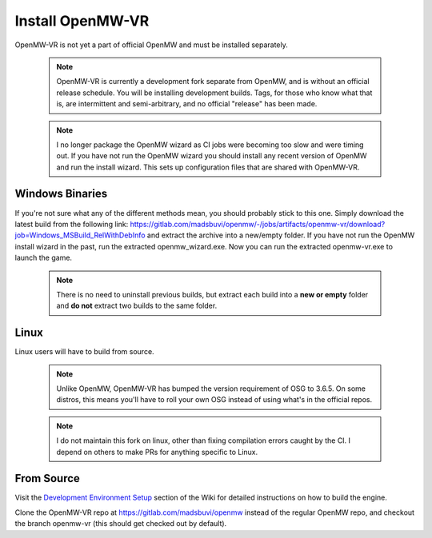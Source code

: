 =================
Install OpenMW-VR
=================

OpenMW-VR is not yet a part of official OpenMW and must be installed separately.

	.. note::
		OpenMW-VR is currently a development fork separate from OpenMW, and is without
		an official release schedule. You will be installing development builds. Tags,
		for those who know what that is, are intermittent and semi-arbitrary, and no
		official "release" has been made.

	.. note::
		I no longer package the OpenMW wizard as CI jobs were becoming too slow and were
		timing out. If you have not run the OpenMW wizard you should install any recent 
		version of OpenMW and run the install wizard. This sets up configuration files
		that are shared with OpenMW-VR.

Windows Binaries
================

If you're not sure what any of the different methods mean, you should probably stick to this one.
Simply download the latest build from the following link:
`https://gitlab.com/madsbuvi/openmw/-/jobs/artifacts/openmw-vr/download?job=Windows_MSBuild_RelWithDebInfo <https://gitlab.com/madsbuvi/openmw/-/jobs/artifacts/openmw-vr/download?job=Windows_MSBuild_RelWithDebInfo>`_
and extract the archive into a new/empty folder. If you have not run the OpenMW install wizard in the past, run the extracted openmw_wizard.exe. Now you can run the extracted openmw-vr.exe to launch the game.

	.. note::
		There is no need to uninstall previous builds, but extract each build into a **new or empty** folder and **do not** extract two builds to the same folder.

Linux
=====

Linux users will have to build from source.

	.. note::
		Unlike OpenMW, OpenMW-VR has bumped the version requirement of OSG to 3.6.5. On some distros,
		this means you'll have to roll your own OSG instead of using what's in the official repos.

	.. note::
		I do not maintain this fork on linux, other than fixing compilation errors caught by the CI. 
		I depend on others to make PRs for anything specific to Linux. 

From Source
===========

Visit the `Development Environment Setup <https://wiki.openmw.org/index.php?title=Development_Environment_Setup>`_
section of the Wiki for detailed instructions on how to build the engine.

Clone the OpenMW-VR repo at https://gitlab.com/madsbuvi/openmw instead of the regular OpenMW repo, and checkout the branch openmw-vr (this should get checked out by default).
